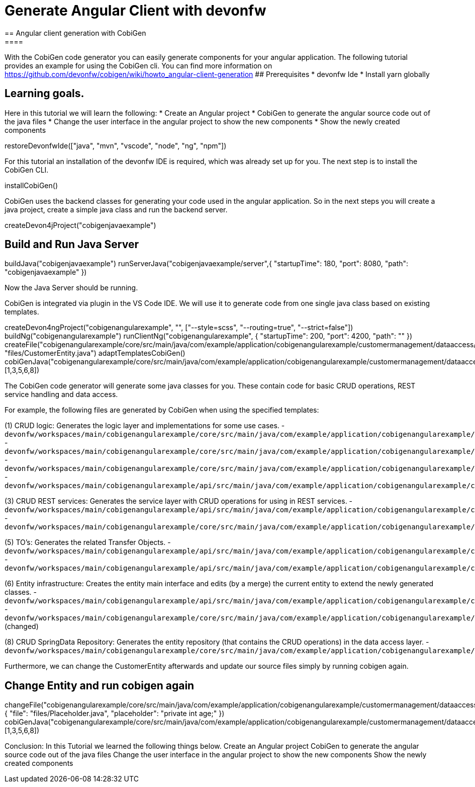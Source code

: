 = Generate Angular Client with devonfw
== Angular client generation with CobiGen
====
With the CobiGen code generator you can easily generate components for your angular application.
The following tutorial provides an example for using the CobiGen cli.
You can find more information on https://github.com/devonfw/cobigen/wiki/howto_angular-client-generation
## Prerequisites
* devonfw Ide
* Install yarn globally

## Learning goals.
Here in this tutorial we will learn the following:
* Create an Angular project
* CobiGen to generate the angular source code out of the java files
* Change the user interface in the angular project to show the new components
* Show the newly created components
====

[step]
--
restoreDevonfwIde(["java", "mvn", "vscode", "node", "ng", "npm"])
--

For this tutorial an installation of the devonfw IDE is required, which was already set up for you. The next step is to install the CobiGen CLI.
[step]
--
installCobiGen()
--

CobiGen uses the backend classes for generating your code used in the angular application. So in the next steps you will create a java project, create a simple java class and run the backend server.
[step]
--
createDevon4jProject("cobigenjavaexample")
--

====
[step]
== Build and Run Java Server
--
buildJava("cobigenjavaexample")
runServerJava("cobigenjavaexample/server",{ "startupTime": 180, "port": 8080, "path": "cobigenjavaexample" })
--
Now the Java Server should be running.
====

CobiGen is integrated via plugin in the VS Code IDE. We will use it to generate code from one single java class based on existing templates.
[step]
--
createDevon4ngProject("cobigenangularexample", "", ["--style=scss", "--routing=true", "--strict=false"])
buildNg("cobigenangularexample")
runClientNg("cobigenangularexample", { "startupTime": 200, "port": 4200, "path": "" })
createFile("cobigenangularexample/core/src/main/java/com/example/application/cobigenangularexample/customermanagement/dataaccess/api/CustomerEntity.java", "files/CustomerEntity.java")
adaptTemplatesCobiGen()
cobiGenJava("cobigenangularexample/core/src/main/java/com/example/application/cobigenangularexample/customermanagement/dataaccess/api/CustomerEntity.java",[1,3,5,6,8])
--
The CobiGen code generator will generate some java classes for you. These contain code for basic CRUD operations, REST service handling and data access.

For example, the following files are generated by CobiGen when using the specified templates:

(1) CRUD logic: Generates the logic layer and implementations for some use cases.
- `devonfw/workspaces/main/cobigenangularexample/core/src/main/java/com/example/application/cobigenangularexample/customermanagement/logic/impl/CustomermanagementImpl.java`{{open}}
- `devonfw/workspaces/main/cobigenangularexample/core/src/main/java/com/example/application/cobigenangularexample/customermanagement/logic/impl/usecase/UcManageCustomerImpl.java`{{open}}
- `devonfw/workspaces/main/cobigenangularexample/core/src/main/java/com/example/application/cobigenangularexample/customermanagement/logic/impl/usecase/UcFindCustomerImpl.java`{{open}}
- `devonfw/workspaces/main/cobigenangularexample/api/src/main/java/com/example/application/cobigenangularexample/customermanagement/logic/api/Customermanagement.java`{{open}}

(3) CRUD REST services: Generates the service layer with CRUD operations for using in REST services.
- `devonfw/workspaces/main/cobigenangularexample/api/src/main/java/com/example/application/cobigenangularexample/customermanagement/service/api/rest/CustomermanagementRestService.java`{{open}}
- `devonfw/workspaces/main/cobigenangularexample/core/src/main/java/com/example/application/cobigenangularexample/customermanagement/service/impl/rest/CustomermanagementRestServiceImpl.java`{{open}}

(5) TO's: Generates the related Transfer Objects.
- `devonfw/workspaces/main/cobigenangularexample/api/src/main/java/com/example/application/cobigenangularexample/customermanagement/logic/api/to/CustomerEto.java`{{open}}
- `devonfw/workspaces/main/cobigenangularexample/api/src/main/java/com/example/application/cobigenangularexample/customermanagement/logic/api/to/CustomerSearchCriteriaTo.java`{{open}}

(6) Entity infrastructure: Creates the entity main interface and edits (by a merge) the current entity to extend the newly generated classes.
- `devonfw/workspaces/main/cobigenangularexample/api/src/main/java/com/example/application/cobigenangularexample/customermanagement/common/api/Customer.java`{{open}}
- `devonfw/workspaces/main/cobigenangularexample/core/src/main/java/com/example/application/cobigenangularexample/customermanagement/dataaccess/api/CustomerEntity.java`{{open}} (changed)

(8) CRUD SpringData Repository: Generates the entity repository (that contains the CRUD operations) in the data access layer.
- `devonfw/workspaces/main/cobigenangularexample/core/src/main/java/com/example/application/cobigenangularexample/customermanagement/dataaccess/api/repo/CustomerRepository.java`{{open}}
====

Furthermore, we can change the CustomerEntity afterwards and update our source files simply by running cobigen again.
[step]
== Change Entity and run cobigen again
--
changeFile("cobigenangularexample/core/src/main/java/com/example/application/cobigenangularexample/customermanagement/dataaccess/api/CustomerEntity.java", { "file": "files/Placeholder.java", "placeholder": "private int age;" })
cobiGenJava("cobigenangularexample/core/src/main/java/com/example/application/cobigenangularexample/customermanagement/dataaccess/api/CustomerEntity.java",[1,3,5,6,8])
--

====
Conclusion: In this Tutorial we learned the following things below.
Create an Angular project
CobiGen to generate the angular source code out of the java files
Change the user interface in the angular project to show the new components
Show the newly created components
====